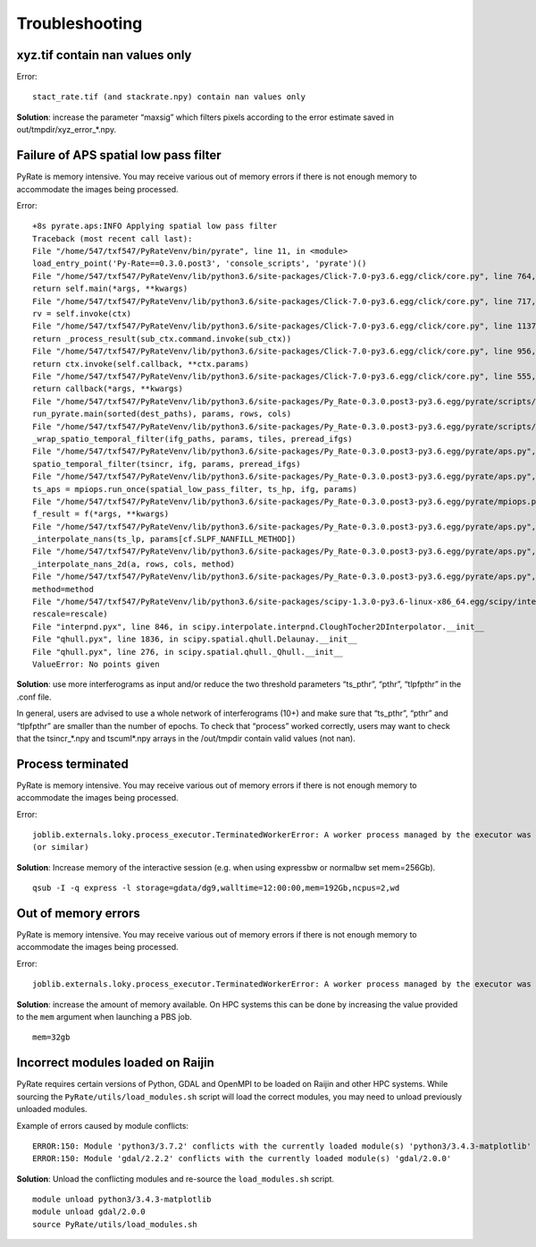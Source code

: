 Troubleshooting
===============


xyz.tif contain nan values only
-------------------------------

Error::

    stact_rate.tif (and stackrate.npy) contain nan values only

**Solution**: increase the parameter “maxsig” which filters pixels according to the error estimate saved in out/tmpdir/xyz_error_*.npy.


Failure of APS spatial low pass filter
---------------------------------------
PyRate is memory intensive. You may receive various out of memory errors if
there is not enough memory to accommodate the images being processed.

Error::

    +8s pyrate.aps:INFO Applying spatial low pass filter
    Traceback (most recent call last):
    File "/home/547/txf547/PyRateVenv/bin/pyrate", line 11, in <module>
    load_entry_point('Py-Rate==0.3.0.post3', 'console_scripts', 'pyrate')()
    File "/home/547/txf547/PyRateVenv/lib/python3.6/site-packages/Click-7.0-py3.6.egg/click/core.py", line 764, in __call__
    return self.main(*args, **kwargs)
    File "/home/547/txf547/PyRateVenv/lib/python3.6/site-packages/Click-7.0-py3.6.egg/click/core.py", line 717, in main
    rv = self.invoke(ctx)
    File "/home/547/txf547/PyRateVenv/lib/python3.6/site-packages/Click-7.0-py3.6.egg/click/core.py", line 1137, in invoke
    return _process_result(sub_ctx.command.invoke(sub_ctx))
    File "/home/547/txf547/PyRateVenv/lib/python3.6/site-packages/Click-7.0-py3.6.egg/click/core.py", line 956, in invoke
    return ctx.invoke(self.callback, **ctx.params)
    File "/home/547/txf547/PyRateVenv/lib/python3.6/site-packages/Click-7.0-py3.6.egg/click/core.py", line 555, in invoke
    return callback(*args, **kwargs)
    File "/home/547/txf547/PyRateVenv/lib/python3.6/site-packages/Py_Rate-0.3.0.post3-py3.6.egg/pyrate/scripts/main.py", line 69, in linrate
    run_pyrate.main(sorted(dest_paths), params, rows, cols)
    File "/home/547/txf547/PyRateVenv/lib/python3.6/site-packages/Py_Rate-0.3.0.post3-py3.6.egg/pyrate/scripts/run_pyrate.py", line 391, in main
    _wrap_spatio_temporal_filter(ifg_paths, params, tiles, preread_ifgs)
    File "/home/547/txf547/PyRateVenv/lib/python3.6/site-packages/Py_Rate-0.3.0.post3-py3.6.egg/pyrate/aps.py", line 63, in _wrap_spatio_temporal_filter
    spatio_temporal_filter(tsincr, ifg, params, preread_ifgs)
    File "/home/547/txf547/PyRateVenv/lib/python3.6/site-packages/Py_Rate-0.3.0.post3-py3.6.egg/pyrate/aps.py", line 86, in spatio_temporal_filter
    ts_aps = mpiops.run_once(spatial_low_pass_filter, ts_hp, ifg, params)
    File "/home/547/txf547/PyRateVenv/lib/python3.6/site-packages/Py_Rate-0.3.0.post3-py3.6.egg/pyrate/mpiops.py", line 54, in run_once
    f_result = f(*args, **kwargs)
    File "/home/547/txf547/PyRateVenv/lib/python3.6/site-packages/Py_Rate-0.3.0.post3-py3.6.egg/pyrate/aps.py", line 192, in spatial_low_pass_filter
    _interpolate_nans(ts_lp, params[cf.SLPF_NANFILL_METHOD])
    File "/home/547/txf547/PyRateVenv/lib/python3.6/site-packages/Py_Rate-0.3.0.post3-py3.6.egg/pyrate/aps.py", line 208, in _interpolate_nans
    _interpolate_nans_2d(a, rows, cols, method)
    File "/home/547/txf547/PyRateVenv/lib/python3.6/site-packages/Py_Rate-0.3.0.post3-py3.6.egg/pyrate/aps.py", line 224, in _interpolate_nans_2d
    method=method
    File "/home/547/txf547/PyRateVenv/lib/python3.6/site-packages/scipy-1.3.0-py3.6-linux-x86_64.egg/scipy/interpolate/ndgriddata.py", line 226, in griddata
    rescale=rescale)
    File "interpnd.pyx", line 846, in scipy.interpolate.interpnd.CloughTocher2DInterpolator.__init__
    File "qhull.pyx", line 1836, in scipy.spatial.qhull.Delaunay.__init__
    File "qhull.pyx", line 276, in scipy.spatial.qhull._Qhull.__init__
    ValueError: No points given

**Solution**:  use more interferograms as input and/or reduce the two threshold parameters “ts_pthr”, “pthr”, “tlpfpthr” in the .conf file.

In general, users are advised to use a whole network of interferograms (10+) and make sure that “ts_pthr”, “pthr” and “tlpfpthr” are smaller than the number of epochs. To check that “process” worked correctly, users may want to check that the tsincr_*.npy and tscuml*.npy arrays in the /out/tmpdir contain valid values (not nan).


Process terminated
------------------
PyRate is memory intensive. You may receive various out of memory errors if
there is not enough memory to accommodate the images being processed.

Error::

    joblib.externals.loky.process_executor.TerminatedWorkerError: A worker process managed by the executor was unexpectedly terminated. This could be caused by a segmentation fault while calling the function or by an excessive memory usage causing the Operating System to kill the worker. The exit codes of the workers are {EXIT(1), EXIT(1), EXIT(1)}
    (or similar)

**Solution**: Increase memory of the interactive session (e.g. when using expressbw or normalbw set mem=256Gb).

::

    qsub -I -q express -l storage=gdata/dg9,walltime=12:00:00,mem=192Gb,ncpus=2,wd


Out of memory errors
--------------------
PyRate is memory intensive. You may receive various out of memory errors if
there is not enough memory to accommodate the images being processed.

Error::

    joblib.externals.loky.process_executor.TerminatedWorkerError: A worker process managed by the executor was unexpectedly terminated. This could be caused by a segmentation fault while calling the function or by an excessive memory usage causing the Operating System to kill the worker. The exit codes of the workers are {EXIT(1), EXIT(1), EXIT(1)}

**Solution**: increase the amount of memory available. On HPC systems this can
be done by increasing the value provided to the ``mem`` argument when 
launching a PBS job.

::

    mem=32gb

Incorrect modules loaded on Raijin
----------------------------------
PyRate requires certain versions of Python, GDAL and OpenMPI to be loaded
on Raijin and other HPC systems. While sourcing the ``PyRate/utils/load_modules.sh``
script will load the correct modules, you may need to unload previously unloaded modules.

Example of errors caused by module conflicts::

    ERROR:150: Module 'python3/3.7.2' conflicts with the currently loaded module(s) 'python3/3.4.3-matplotlib'
    ERROR:150: Module 'gdal/2.2.2' conflicts with the currently loaded module(s) 'gdal/2.0.0'

**Solution**: Unload the conflicting modules and re-source the ``load_modules.sh`` script.

::

    module unload python3/3.4.3-matplotlib
    module unload gdal/2.0.0
    source PyRate/utils/load_modules.sh
